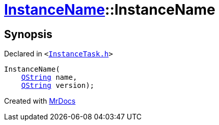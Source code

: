 [#InstanceName-2constructor-01]
= xref:InstanceName.adoc[InstanceName]::InstanceName
:relfileprefix: ../
:mrdocs:


== Synopsis

Declared in `&lt;https://github.com/PrismLauncher/PrismLauncher/blob/develop/launcher/InstanceTask.h#L15[InstanceTask&period;h]&gt;`

[source,cpp,subs="verbatim,replacements,macros,-callouts"]
----
InstanceName(
    xref:QString.adoc[QString] name,
    xref:QString.adoc[QString] version);
----



[.small]#Created with https://www.mrdocs.com[MrDocs]#
